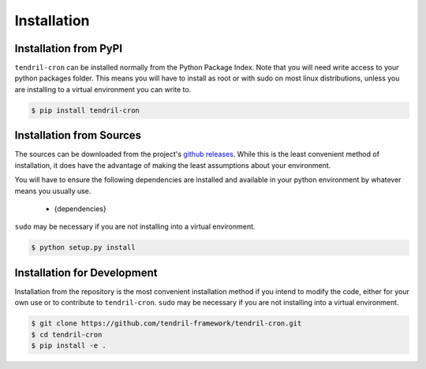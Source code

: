 
Installation
============

Installation from PyPI
----------------------

``tendril-cron`` can be installed normally from the Python Package Index.
Note that you will need write access to your python packages folder. This
means you will have to install as root or with sudo on most linux distributions,
unless you are installing to a virtual environment you can write to.

.. code-block:: console

    $ pip install tendril-cron


Installation from Sources
-------------------------

The sources can be downloaded from the project's
`github releases <https://github.com/tendril-framework/tendril-cron/releases>`_.
While this is the least convenient method of installation, it does have the
advantage of making the least assumptions about your environment.

You will have to ensure the following dependencies are installed and available
in your python environment by whatever means you usually use.

    - {dependencies}
    
``sudo`` may be necessary if you are not installing into a virtual environment.


.. code-block:: console

    $ python setup.py install


Installation for Development
----------------------------

Installation from the repository is the most convenient installation method
if you intend to modify the code, either for your own use or to contribute to
``tendril-cron``. ``sudo`` may be necessary if you are not installing
into a virtual environment.

.. code-block:: console

    $ git clone https://github.com/tendril-framework/tendril-cron.git
    $ cd tendril-cron
    $ pip install -e .

